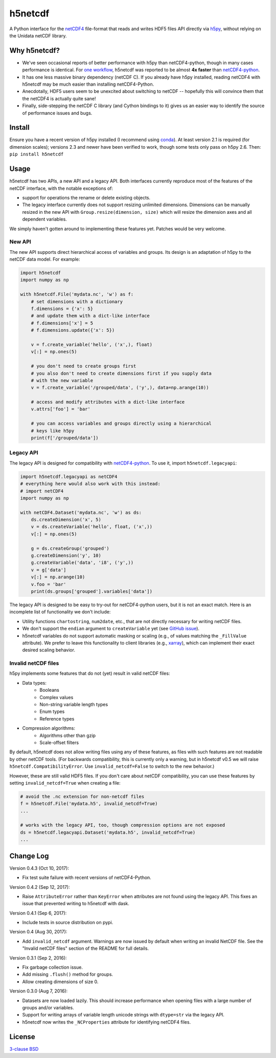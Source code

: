 h5netcdf
========

.. image:: https://travis-ci.org/shoyer/h5netcdf.svg?branch=master
    :target: https://travis-ci.org/shoyer/h5netcdf
.. image:: https://badge.fury.io/py/h5netcdf.svg
    :target: https://pypi.python.org/pypi/h5netcdf/

A Python interface for the netCDF4_ file-format that reads and writes HDF5
files API directly via h5py_, without relying on the Unidata netCDF library.

.. _netCDF4: http://www.unidata.ucar.edu/software/netcdf/docs/file_format_specifications.html#netcdf_4_spec
.. _h5py: http://www.h5py.org/

Why h5netcdf?
-------------

- We've seen occasional reports of better performance with h5py than
  netCDF4-python, though in many cases performance is identical. For
  `one workflow`_, h5netcdf was reported to be almost **4x faster** than
  `netCDF4-python`_.
- It has one less massive binary dependency (netCDF C). If you already have h5py
  installed, reading netCDF4 with h5netcdf may be much easier than installing
  netCDF4-Python.
- Anecdotally, HDF5 users seem to be unexcited about switching to netCDF --
  hopefully this will convince them that the netCDF4 is actually quite sane!
- Finally, side-stepping the netCDF C library (and Cython bindings to it)
  gives us an easier way to identify the source of performance issues and
  bugs.

.. _one workflow: https://github.com/Unidata/netcdf4-python/issues/390#issuecomment-93864839
.. _xarray: http://github.com/pydata/xarray/

Install
-------

Ensure you have a recent version of h5py installed (I recommend using conda_).
At least version 2.1 is required (for dimension scales); versions 2.3 and newer
have been verified to work, though some tests only pass on h5py 2.6. Then:
``pip install h5netcdf``

.. _conda: http://conda.io/

Usage
-----

h5netcdf has two APIs, a new API and a legacy API. Both interfaces currently
reproduce most of the features of the netCDF interface, with the notable
exceptions of:

- support for operations the rename or delete existing objects.
- The legacy interface currently does not support resizing unlimited
  dimensions. Dimensions can be manually resized in the new API with
  ``Group.resize(dimension, size)`` which will resize the dimension axes and
  all dependent variables.

We simply haven't gotten around to implementing these features yet. Patches
would be very welcome.

New API
~~~~~~~

The new API supports direct hierarchical access of variables and groups. Its
design is an adaptation of h5py to the netCDF data model. For example:

.. code-block:: python

    import h5netcdf
    import numpy as np

    with h5netcdf.File('mydata.nc', 'w') as f:
        # set dimensions with a dictionary
        f.dimensions = {'x': 5}
        # and update them with a dict-like interface
        # f.dimensions['x'] = 5
        # f.dimensions.update({'x': 5})

        v = f.create_variable('hello', ('x',), float)
        v[:] = np.ones(5)

        # you don't need to create groups first
        # you also don't need to create dimensions first if you supply data
        # with the new variable
        v = f.create_variable('/grouped/data', ('y',), data=np.arange(10))

        # access and modify attributes with a dict-like interface
        v.attrs['foo'] = 'bar'

        # you can access variables and groups directly using a hierarchical
        # keys like h5py
        print(f['/grouped/data'])

Legacy API
~~~~~~~~~~

The legacy API is designed for compatibility with netCDF4-python_. To use it, import
``h5netcdf.legacyapi``:

.. _netCDF4-python: https://github.com/Unidata/netcdf4-python

.. code-block:: python

    import h5netcdf.legacyapi as netCDF4
    # everything here would also work with this instead:
    # import netCDF4
    import numpy as np

    with netCDF4.Dataset('mydata.nc', 'w') as ds:
        ds.createDimension('x', 5)
        v = ds.createVariable('hello', float, ('x',))
        v[:] = np.ones(5)

        g = ds.createGroup('grouped')
        g.createDimension('y', 10)
        g.createVariable('data', 'i8', ('y',))
        v = g['data']
        v[:] = np.arange(10)
        v.foo = 'bar'
        print(ds.groups['grouped'].variables['data'])

The legacy API is designed to be easy to try-out for netCDF4-python users, but it is not an
exact match. Here is an incomplete list of functionality we don't include:

- Utility functions ``chartostring``, ``num2date``, etc., that are not directly necessary
  for writing netCDF files.
- We don't support the ``endian`` argument to ``createVariable`` yet (see `GitHub issue`_).
- h5netcdf variables do not support automatic masking or scaling (e.g., of values matching
  the ``_FillValue`` attribute). We prefer to leave this functionality to client libraries
  (e.g., xarray_), which can implement their exact desired scaling behavior.

.. _GitHub issue: https://github.com/shoyer/h5netcdf/issues/15

Invalid netCDF files
~~~~~~~~~~~~~~~~~~~~

h5py implements some features that do not (yet) result in valid netCDF files:

- Data types:
    - Booleans
    - Complex values
    - Non-string variable length types
    - Enum types
    - Reference types
- Compression algorithms:
    - Algorithms other than gzip
    - Scale-offset filters

By default, h5netcdf does not allow writing files using any of these features,
as files with such features are not readable by other netCDF tools.
(For backwards compatibility, this is currently only a warning, but in h5netcdf
v0.5 we will raise ``h5netcdf.CompatibilityError``. Use ``invalid_netcdf=False``
to switch to the new behavior.)

However, these are still valid HDF5 files. If you don't care about netCDF
compatibility, you can use these features by setting ``invalid_netcdf=True``
when creating a file:

.. code-block:: python

  # avoid the .nc extension for non-netcdf files
  f = h5netcdf.File('mydata.h5', invalid_netcdf=True)
  ...

  # works with the legacy API, too, though compression options are not exposed
  ds = h5netcdf.legacyapi.Dataset('mydata.h5', invalid_netcdf=True)
  ...

Change Log
----------

Version 0.4.3 (Oct 10, 2017):

- Fix test suite failure with recent versions of netCDF4-Python.

Version 0.4.2 (Sep 12, 2017):

- Raise ``AttributeError`` rather than ``KeyError`` when attributes are not
  found using the legacy API. This fixes an issue that prevented writing to
  h5netcdf with dask.

Version 0.4.1 (Sep 6, 2017):

- Include tests in source distribution on pypi.

Version 0.4 (Aug 30, 2017):

- Add ``invalid_netcdf`` argument. Warnings are now issued by default when
  writing an invalid NetCDF file. See the "Invalid netCDF files" section of the
  README for full details.

Version 0.3.1 (Sep 2, 2016):

- Fix garbage collection issue.
- Add missing ``.flush()`` method for groups.
- Allow creating dimensions of size 0.

Version 0.3.0 (Aug 7, 2016):

- Datasets are now loaded lazily. This should increase performance when opening
  files with a large number of groups and/or variables.
- Support for writing arrays of variable length unicode strings with
  ``dtype=str`` via the legacy API.
- h5netcdf now writes the ``_NCProperties`` attribute for identifying netCDF4
  files.

License
-------

`3-clause BSD`_

.. _3-clause BSD: https://github.com/shoyer/h5netcdf/blob/master/LICENSE
